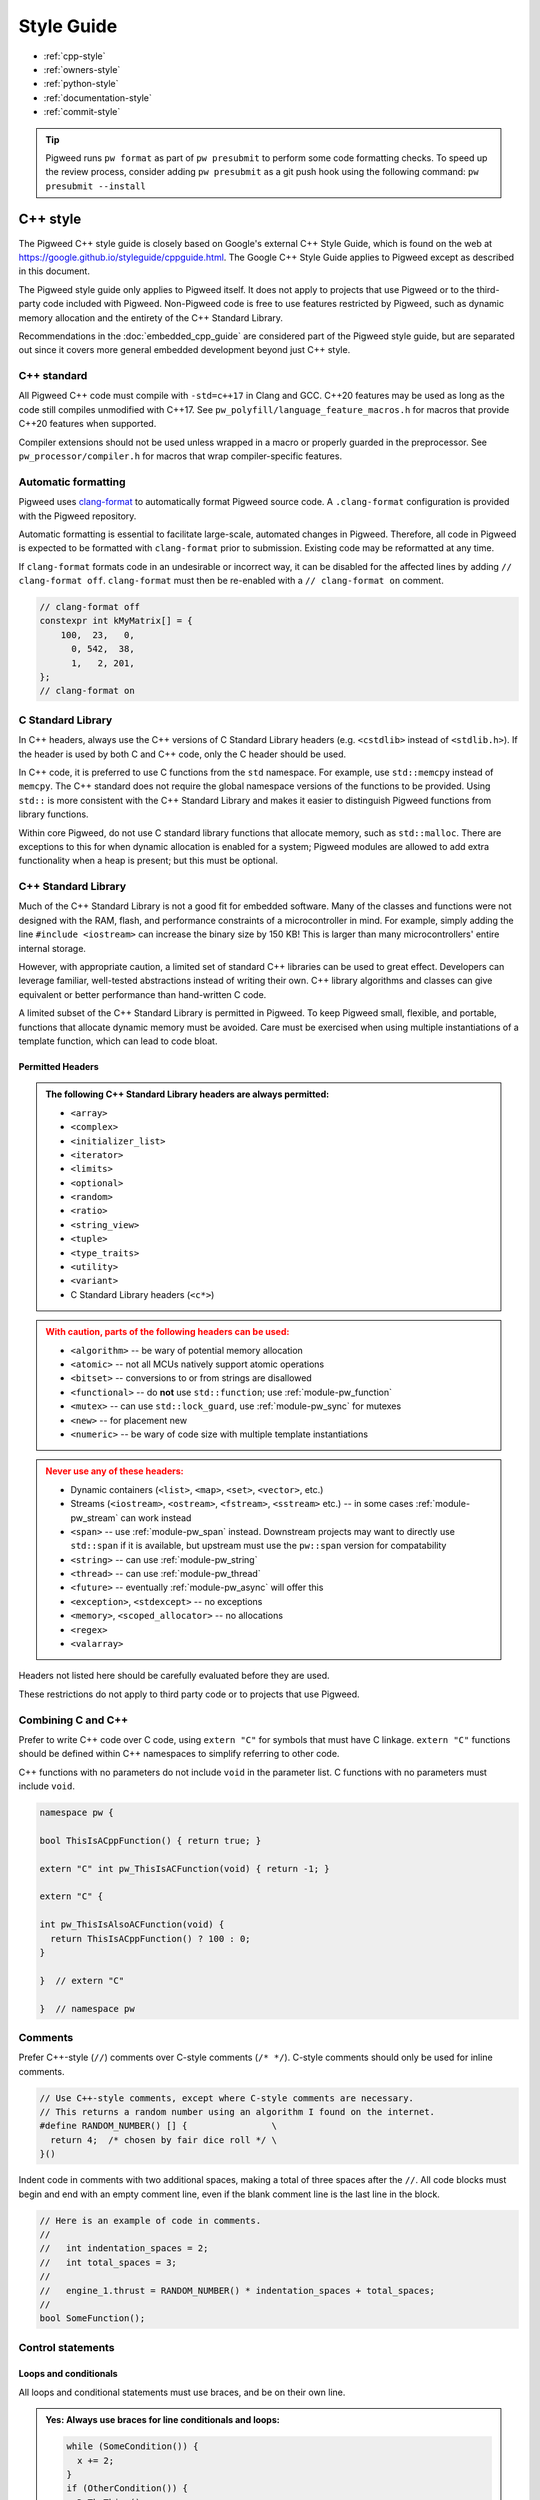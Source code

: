 .. _docs-pw-style:

===========
Style Guide
===========
- :ref:`cpp-style`
- :ref:`owners-style`
- :ref:`python-style`
- :ref:`documentation-style`
- :ref:`commit-style`

.. tip::
   Pigweed runs ``pw format`` as part of ``pw presubmit`` to perform some code
   formatting checks. To speed up the review process, consider adding ``pw
   presubmit`` as a git push hook using the following command:
   ``pw presubmit --install``

.. _cpp-style:

---------
C++ style
---------
The Pigweed C++ style guide is closely based on Google's external C++ Style
Guide, which is found on the web at
https://google.github.io/styleguide/cppguide.html. The Google C++ Style Guide
applies to Pigweed except as described in this document.

The Pigweed style guide only applies to Pigweed itself. It does not apply to
projects that use Pigweed or to the third-party code included with Pigweed.
Non-Pigweed code is free to use features restricted by Pigweed, such as dynamic
memory allocation and the entirety of the C++ Standard Library.

Recommendations in the :doc:`embedded_cpp_guide` are considered part of the
Pigweed style guide, but are separated out since it covers more general
embedded development beyond just C++ style.

C++ standard
============
All Pigweed C++ code must compile with ``-std=c++17`` in Clang and GCC. C++20
features may be used as long as the code still compiles unmodified with C++17.
See ``pw_polyfill/language_feature_macros.h`` for macros that provide C++20
features when supported.

Compiler extensions should not be used unless wrapped in a macro or properly
guarded in the preprocessor. See ``pw_processor/compiler.h`` for macros that
wrap compiler-specific features.

Automatic formatting
====================
Pigweed uses `clang-format <https://clang.llvm.org/docs/ClangFormat.html>`_ to
automatically format Pigweed source code. A ``.clang-format`` configuration is
provided with the Pigweed repository.

Automatic formatting is essential to facilitate large-scale, automated changes
in Pigweed. Therefore, all code in Pigweed is expected to be formatted with
``clang-format`` prior to submission. Existing code may be reformatted at any
time.

If ``clang-format`` formats code in an undesirable or incorrect way, it can be
disabled for the affected lines by adding ``// clang-format off``.
``clang-format`` must then be re-enabled with a ``// clang-format on`` comment.

.. code-block:: cpp

  // clang-format off
  constexpr int kMyMatrix[] = {
      100,  23,   0,
        0, 542,  38,
        1,   2, 201,
  };
  // clang-format on

C Standard Library
==================
In C++ headers, always use the C++ versions of C Standard Library headers (e.g.
``<cstdlib>`` instead of ``<stdlib.h>``). If the header is used by both C and
C++ code, only the C header should be used.

In C++ code, it is preferred to use C functions from the ``std`` namespace. For
example, use ``std::memcpy`` instead of ``memcpy``. The C++ standard does not
require the global namespace versions of the functions to be provided. Using
``std::`` is more consistent with the C++ Standard Library and makes it easier
to distinguish Pigweed functions from library functions.

Within core Pigweed, do not use C standard library functions that allocate
memory, such as ``std::malloc``. There are exceptions to this for when dynamic
allocation is enabled for a system; Pigweed modules are allowed to add extra
functionality when a heap is present; but this must be optional.

C++ Standard Library
====================
Much of the C++ Standard Library is not a good fit for embedded software. Many
of the classes and functions were not designed with the RAM, flash, and
performance constraints of a microcontroller in mind. For example, simply
adding the line ``#include <iostream>`` can increase the binary size by 150 KB!
This is larger than many microcontrollers' entire internal storage.

However, with appropriate caution, a limited set of standard C++ libraries can
be used to great effect. Developers can leverage familiar, well-tested
abstractions instead of writing their own. C++ library algorithms and classes
can give equivalent or better performance than hand-written C code.

A limited subset of the C++ Standard Library is permitted in Pigweed. To keep
Pigweed small, flexible, and portable, functions that allocate dynamic memory
must be avoided. Care must be exercised when using multiple instantiations of a
template function, which can lead to code bloat.

Permitted Headers
-----------------
.. admonition:: The following C++ Standard Library headers are always permitted:
   :class: checkmark

   * ``<array>``
   * ``<complex>``
   * ``<initializer_list>``
   * ``<iterator>``
   * ``<limits>``
   * ``<optional>``
   * ``<random>``
   * ``<ratio>``
   * ``<string_view>``
   * ``<tuple>``
   * ``<type_traits>``
   * ``<utility>``
   * ``<variant>``
   * C Standard Library headers (``<c*>``)

.. admonition:: With caution, parts of the following headers can be used:
   :class: warning

   * ``<algorithm>`` -- be wary of potential memory allocation
   * ``<atomic>`` -- not all MCUs natively support atomic operations
   * ``<bitset>`` -- conversions to or from strings are disallowed
   * ``<functional>`` -- do **not** use ``std::function``; use
     :ref:`module-pw_function`
   * ``<mutex>`` -- can use ``std::lock_guard``, use :ref:`module-pw_sync` for
     mutexes
   * ``<new>`` -- for placement new
   * ``<numeric>`` -- be wary of code size with multiple template instantiations

.. admonition:: Never use any of these headers:
   :class: error

   * Dynamic containers (``<list>``, ``<map>``, ``<set>``, ``<vector>``, etc.)
   * Streams (``<iostream>``, ``<ostream>``, ``<fstream>``, ``<sstream>`` etc.)
     -- in some cases :ref:`module-pw_stream` can work instead
   * ``<span>`` -- use :ref:`module-pw_span` instead. Downstream projects may
     want to directly use ``std::span`` if it is available, but upstream must
     use the ``pw::span`` version for compatability
   * ``<string>`` -- can use :ref:`module-pw_string`
   * ``<thread>`` -- can use :ref:`module-pw_thread`
   * ``<future>`` -- eventually :ref:`module-pw_async` will offer this
   * ``<exception>``, ``<stdexcept>`` -- no exceptions
   * ``<memory>``, ``<scoped_allocator>`` -- no allocations
   * ``<regex>``
   * ``<valarray>``

Headers not listed here should be carefully evaluated before they are used.

These restrictions do not apply to third party code or to projects that use
Pigweed.

Combining C and C++
===================
Prefer to write C++ code over C code, using ``extern "C"`` for symbols that must
have C linkage. ``extern "C"`` functions should be defined within C++
namespaces to simplify referring to other code.

C++ functions with no parameters do not include ``void`` in the parameter list.
C functions with no parameters must include ``void``.

.. code-block:: cpp

  namespace pw {

  bool ThisIsACppFunction() { return true; }

  extern "C" int pw_ThisIsACFunction(void) { return -1; }

  extern "C" {

  int pw_ThisIsAlsoACFunction(void) {
    return ThisIsACppFunction() ? 100 : 0;
  }

  }  // extern "C"

  }  // namespace pw

Comments
========
Prefer C++-style (``//``) comments over C-style comments (``/* */``). C-style
comments should only be used for inline comments.

.. code-block:: cpp

  // Use C++-style comments, except where C-style comments are necessary.
  // This returns a random number using an algorithm I found on the internet.
  #define RANDOM_NUMBER() [] {                \
    return 4;  /* chosen by fair dice roll */ \
  }()

Indent code in comments with two additional spaces, making a total of three
spaces after the ``//``. All code blocks must begin and end with an empty
comment line, even if the blank comment line is the last line in the block.

.. code-block:: cpp

  // Here is an example of code in comments.
  //
  //   int indentation_spaces = 2;
  //   int total_spaces = 3;
  //
  //   engine_1.thrust = RANDOM_NUMBER() * indentation_spaces + total_spaces;
  //
  bool SomeFunction();

Control statements
==================

Loops and conditionals
----------------------
All loops and conditional statements must use braces, and be on their own line.

.. admonition:: **Yes**: Always use braces for line conditionals and loops:
   :class: checkmark

   .. code:: cpp

      while (SomeCondition()) {
        x += 2;
      }
      if (OtherCondition()) {
        DoTheThing();
      }


.. admonition:: **No**: Missing braces
   :class: error

   .. code:: cpp

      while (SomeCondition())
        x += 2;
      if (OtherCondition())
        DoTheThing();

.. admonition:: **No**: Statement on same line as condition
   :class: error

   .. code:: cpp

      while (SomeCondition()) { x += 2; }
      if (OtherCondition()) { DoTheThing(); }


The syntax ``while (true)`` is preferred over ``for (;;)`` for infinite loops.

.. admonition:: **Yes**:
   :class: checkmark

   .. code:: cpp

      while (true) {
        DoSomethingForever();
      }

.. admonition:: **No**:
   :class: error

   .. code:: cpp

      for (;;) {
        DoSomethingForever();
      }


Prefer early exit with ``return`` and ``continue``
--------------------------------------------------
Prefer to exit early from functions and loops to simplify code. This is the
same same conventions as `LLVM
<https://llvm.org/docs/CodingStandards.html#use-early-exits-and-continue-to-simplify-code>`_.
We find this approach is superior to the "one return per function" style for a
multitude of reasons:

* **Visually**, the code is easier to follow, and takes less horizontal screen
  space.
* It makes it clear what part of the code is the **"main business" versus "edge
  case handling"**.
* For **functions**, parameter checking is in its own section at the top of the
  function, rather than scattered around in the fuction body.
* For **loops**, element checking is in its own section at the top of the loop,
  rather than scattered around in the loop body.
* Commit **deltas are simpler to follow** in code reviews; since adding a new
  parameter check or loop element condition doesn't cause an indentation change
  in the rest of the function.

The guidance applies in two cases:

* **Function early exit** - Early exits are for function parameter checking
  and edge case checking at the top. The main functionality follows.
* **Loop early exit** - Early exits in loops are for skipping an iteration
  due to some edge case with an item getting iterated over. Loops may also
  contain function exits, which should be structured the same way (see example
  below).

.. admonition:: **Yes**: Exit early from functions; keeping the main handling
   at the bottom and de-dentend.
   :class: checkmark

   .. code:: cpp

      Status DoSomething(Parameter parameter) {
        // Parameter validation first; detecting incoming use errors.
        PW_CHECK_INT_EQ(parameter.property(), 3, "Programmer error: frobnitz");

        // Error case: Not in correct state.
        if (parameter.other() == MyEnum::kBrokenState) {
          LOG_ERROR("Device in strange state: %s", parametr.state_str());
          return Status::InvalidPrecondition();
        }

        // Error case: Not in low power mode; shouldn't do anything.
        if (parameter.power() != MyEnum::kLowPower) {
          LOG_ERROR("Not in low power mode");
          return Status::InvalidPrecondition();
        }

        // Main business for the function here.
        MainBody();
        MoreMainBodyStuff();
      }

.. admonition:: **No**: Main body of function is buried and right creeping.
   Even though this is shorter than the version preferred by Pigweed due to
   factoring the return statement, the logical structure is less obvious. A
   function in Pigweed containing **nested conditionals indicates that
   something complicated is happening with the flow**; otherwise it would have
   the early bail structure; so pay close attention.
   :class: error

   .. code:: cpp

      Status DoSomething(Parameter parameter) {
        // Parameter validation first; detecting incoming use errors.
        PW_CHECK_INT_EQ(parameter.property(), 3, "Programmer error: frobnitz");

        // Error case: Not in correct state.
        if (parameter.other() != MyEnum::kBrokenState) {
          // Error case: Not in low power mode; shouldn't do anything.
          if (parameter.power() == MyEnum::kLowPower) {
            // Main business for the function here.
            MainBody();
            MoreMainBodyStuff();
          } else {
            LOG_ERROR("Not in low power mode");
          }
        } else {
          LOG_ERROR("Device in strange state: %s", parametr.state_str());
        }
        return Status::InvalidPrecondition();
      }

.. admonition:: **Yes**: Bail early from loops; keeping the main handling at
   the bottom and de-dentend.
   :class: checkmark

   .. code:: cpp

      for (int i = 0; i < LoopSize(); ++i) {
        // Early skip of item based on edge condition.
        if (!CommonCase()) {
          continue;
        }
        // Early exit of function based on error case.
        int my_measurement = GetSomeMeasurement();
        if (my_measurement < 10) {
          LOG_ERROR("Found something strange; bailing");
          return Status::Unknown();
        }

        // Main body of the loop.
        ProcessItem(my_items[i], my_measurement);
        ProcessItemMore(my_items[i], my_measurement, other_details);
        ...
      }

.. admonition:: **No**: Right-creeping code with the main body buried inside
   some nested conditional. This makes it harder to understand what is the
   main purpose of the loop versus what is edge case handling.
   :class: error

   .. code:: cpp

      for (int i = 0; i < LoopSize(); ++i) {
        if (CommonCase()) {
          int my_measurement = GetSomeMeasurement();
          if (my_measurement >= 10) {
            // Main body of the loop.
            ProcessItem(my_items[i], my_measurement);
            ProcessItemMore(my_items[i], my_measurement, other_details);
            ...
          } else {
            LOG_ERROR("Found something strange; bailing");
            return Status::Unknown();
          }
        }
      }

There are cases where this structure doesn't work, and in those cases, it is
fine to structure the code differently.

No ``else`` after ``return`` or ``continue``
--------------------------------------------
Do not put unnecessary ``} else {`` blocks after blocks that terminate with a
return, since this causes unnecessary rightward indentation creep. This
guidance pairs with the preference for early exits to reduce code duplication
and standardize loop/function structure.

.. admonition:: **Yes**: No else after return or continue
   :class: checkmark

   .. code:: cpp

      // Note lack of else block due to return.
      if (Failure()) {
        DoTheThing();
        return Status::ResourceExausted();
      }

      // Note lack of else block due to continue.
      while (MyCondition()) {
        if (SomeEarlyBail()) {
          continue;
        }
        // Main handling of item
        ...
      }

      DoOtherThing();
      return OkStatus();

.. admonition:: **No**: Else after return needlessly creeps right
   :class: error

   .. code:: cpp

      if (Failure()) {
        DoTheThing();
        return Status::ResourceExausted();
      } else {
        while (MyCondition()) {
          if (SomeEarlyBail()) {
            continue;
          } else {
            // Main handling of item
            ...
          }
        }
        DoOtherThing();
        return OkStatus();
      }

Include guards
==============
The first non-comment line of every header file must be ``#pragma once``. Do
not use traditional macro include guards. The ``#pragma once`` should come
directly after the Pigweed copyright block, with no blank line, followed by a
blank, like this:

.. code-block:: cpp

  // Copyright 2021 The Pigweed Authors
  //
  // Licensed under the Apache License, Version 2.0 (the "License"); you may not
  // use this file except in compliance with the License. You may obtain a copy of
  // the License at
  //
  //     https://www.apache.org/licenses/LICENSE-2.0
  //
  // Unless required by applicable law or agreed to in writing, software
  // distributed under the License is distributed on an "AS IS" BASIS, WITHOUT
  // WARRANTIES OR CONDITIONS OF ANY KIND, either express or implied. See the
  // License for the specific language governing permissions and limitations under
  // the License.
  #pragma once

  // Header file-level comment goes here...

Memory allocation
=================
Dynamic memory allocation can be problematic. Heap allocations and deallocations
occupy valuable CPU cycles. Memory usage becomes nondeterministic, which can
result in a system crashing without a clear culprit.

To keep Pigweed portable, core Pigweed code is not permitted to dynamically
(heap) allocate memory, such as with ``malloc`` or ``new``. All memory should be
allocated with automatic (stack) or static (global) storage duration. Pigweed
must not use C++ libraries that use dynamic allocation.

Projects that use Pigweed are free to use dynamic allocation, provided they
have selected a target that enables the heap.

Naming
======
Entities shall be named according to the `Google style guide
<https://google.github.io/styleguide/cppguide.html>`_, with the following
additional requirements.

C++ code
--------
* All Pigweed C++ code must be in the ``pw`` namespace. Namespaces for modules
  should be nested under ``pw``. For example, ``pw::string::Format()``.
* Whenever possible, private code should be in a source (.cc) file and placed in
  anonymous namespace nested under ``pw``.
* If private code must be exposed in a header file, it must be in a namespace
  nested under ``pw``. The namespace may be named for its subsystem or use a
  name that designates it as private, such as ``internal``.
* Template arguments for non-type names (e.g. ``template <int kFooBar>``) should
  follow the constexpr and const variable Google naming convention, which means
  k prefixed camel case (e.g.  ``kCamelCase``). This matches the Google C++
  style for variable naming, however the wording in the official style guide
  isn't explicit for template arguments and could be interpreted to use
  ``foo_bar`` style naming.  For consistency with other variables whose value is
  always fixed for the duration of the program, the naming convention is
  ``kCamelCase``, and so that is the style we use in Pigweed.
* Trivial membor accessors should be named with ``snake_case()``. The Google
  C++ style allows either ``snake_case()`` or ``CapsCase()``, but Pigweed
  always uses ``snake_case()``.
* Abstract base classes should be named generically, with derived types named
  specifically. For example, ``Stream`` is an abstract base, and
  ``SocketStream`` and ``StdioStream`` are an implementations of that
  interface.  Any prefix or postfix indicating whether something is abstract or
  concrete is not permitted; for example, ``IStream`` or ``SocketStreamImpl``
  are both not permitted. These pre-/post-fixes add additional visual noise and
  are irrelevant to consumers of these interfaces.

C code
------
In general, C symbols should be prefixed with the module name. If the symbol is
not associated with a module, use just ``pw`` as the module name. Facade
backends may chose to prefix symbols with the facade's name to help reduce the
length of the prefix.

* Public names used by C code must be prefixed with the module name (e.g.
  ``pw_tokenizer_*``).
* If private code must be exposed in a header, private names used by C code must
  be prefixed with an underscore followed by the module name (e.g.
  ``_pw_assert_*``).
* Avoid writing C source (.c) files in Pigweed. Prefer to write C++ code with C
  linkage using ``extern "C"``. Within C source, private C functions and
  variables must be named with the ``_pw_my_module_*`` prefix and should be
  declared ``static`` whenever possible; for example,
  ``_pw_my_module_MyPrivateFunction``.
* The C prefix rules apply to

  * C functions (``int pw_foo_FunctionName(void);``),
  * variables used by C code (``int pw_foo_variable_name;``),
  * constant variables used by C code (``const int pw_foo_kConstantName;``),
  * structs used by C code (``typedef struct {} pw_foo_StructName;``), and
  * all of the above for ``extern "C"`` names in C++ code.

  The prefix does not apply to struct members, which use normal Google style.

Preprocessor macros
-------------------
* Public Pigweed macros must be prefixed with the module name (e.g.
  ``PW_MY_MODULE_*``).
* Private Pigweed macros must be prefixed with an underscore followed by the
  module name (e.g. ``_PW_MY_MODULE_*``). (This style may change, see
  `b/234886184 <https://issuetracker.google.com/issues/234886184>`_).

**Example**

.. code-block:: cpp

  namespace pw::my_module {
  namespace nested_namespace {

  // C++ names (types, variables, functions) must be in the pw namespace.
  // They are named according to the Google style guide.
  constexpr int kGlobalConstant = 123;

  // Prefer using functions over extern global variables.
  extern int global_variable;

  class Class {};

  void Function();

  extern "C" {

  // Public Pigweed code used from C must be prefixed with pw_.
  extern const int pw_my_module_kGlobalConstant;

  extern int pw_my_module_global_variable;

  void pw_my_module_Function(void);

  typedef struct {
    int member_variable;
  } pw_my_module_Struct;

  // Private Pigweed code used from C must be prefixed with _pw_.
  extern const int _pw_my_module_kPrivateGlobalConstant;

  extern int _pw_my_module_private_global_variable;

  void _pw_my_module_PrivateFunction(void);

  typedef struct {
    int member_variable;
  } _pw_my_module_PrivateStruct;

  }  // extern "C"

  // Public macros must be prefixed with PW_.
  #define PW_MY_MODULE_PUBLIC_MACRO(arg) arg

  // Private macros must be prefixed with _PW_.
  #define _PW_MY_MODULE_PRIVATE_MACRO(arg) arg

  }  // namespace nested_namespace
  }  // namespace pw::my_module

See :ref:`docs-pw-style-macros` for details about macro usage.

Namespace scope formatting
==========================
All non-indented blocks (namespaces, ``extern "C"`` blocks, and preprocessor
conditionals) must have a comment on their closing line with the
contents of the starting line.

All nested namespaces should be declared together with no blank lines between
them.

.. code-block:: cpp

  #include "some/header.h"

  namespace pw::nested {
  namespace {

  constexpr int kAnonConstantGoesHere = 0;

  }  // namespace

  namespace other {

  const char* SomeClass::yes = "no";

  bool ThisIsAFunction() {
  #if PW_CONFIG_IS_SET
    return true;
  #else
    return false;
  #endif  // PW_CONFIG_IS_SET
  }

  extern "C" {

  const int pw_kSomeConstant = 10;
  int pw_some_global_variable = 600;

  void pw_CFunction() { ... }

  }  // extern "C"

  }  // namespace
  }  // namespace pw::nested

Using directives for literals
=============================
`Using-directives
<https://en.cppreference.com/w/cpp/language/namespace#Using-directives>`_ (e.g.
``using namespace ...``) are permitted in implementation files only for the
purposes of importing literals such as ``std::chrono_literals`` or
``pw::bytes::unit_literals``. Namespaces that contain any symbols other than
literals are not permitted in a using-directive. This guidance also has no
impact on `using-declarations
<https://en.cppreference.com/w/cpp/language/namespace#Using-declarations>`_
(e.g. ``using foo::Bar;``).

Rationale: Literals improve code readability, making units clearer at the point
of definition.

.. code-block:: cpp

  using namespace std::chrono;                    // Not allowed
  using namespace std::literals::chrono_literals; // Allowed

  constexpr std::chrono::duration delay = 250ms;

Pointers and references
=======================
For pointer and reference types, place the asterisk or ampersand next to the
type.

.. code-block:: cpp

  int* const number = &that_thing;
  constexpr const char* kString = "theory!"

  bool FindTheOneRing(const Region& where_to_look) { ... }

Prefer storing references over storing pointers. Pointers are required when the
pointer can change its target or may be ``nullptr``. Otherwise, a reference or
const reference should be used.

.. _docs-pw-style-macros:

Preprocessor macros
===================
Macros should only be used when they significantly improve upon the C++ code
they replace. Macros should make code more readable, robust, and safe, or
provide features not possible with standard C++, such as stringification, line
number capturing, or conditional compilation. When possible, use C++ constructs
like constexpr variables in place of macros. Never use macros as constants,
except when a string literal is needed or the value must be used by C code.

When macros are needed, the macros should be accompanied with extensive tests
to ensure the macros are hard to use wrong.

Stand-alone statement macros
----------------------------
Macros that are standalone statements must require the caller to terminate the
macro invocation with a semicolon (see `Swalling the Semicolon
<https://gcc.gnu.org/onlinedocs/cpp/Swallowing-the-Semicolon.html>`_). For
example, the following does *not* conform to Pigweed's macro style:

.. code-block:: cpp

  // BAD! Definition has built-in semicolon.
  #define PW_LOG_IF_BAD(mj) \
    CallSomeFunction(mj);

  // BAD! Compiles without error; semicolon is missing.
  PW_LOG_IF_BAD("foo")

Here's how to do this instead:

.. code-block:: cpp

  // GOOD; requires semicolon to compile.
  #define PW_LOG_IF_BAD(mj) \
    CallSomeFunction(mj)

  // GOOD; fails to compile due to lacking semicolon.
  PW_LOG_IF_BAD("foo")

For macros in function scope that do not already require a semicolon, the
contents can be placed in a ``do { ... } while (0)`` loop.

.. code-block:: cpp

  #define PW_LOG_IF_BAD(mj)  \
    do {                     \
      if (mj.Bad()) {        \
        Log(#mj " is bad")   \
      }                      \
    } while (0)

Standalone macros at global scope that do not already require a semicolon can
add a ``static_assert`` declaration statement as their last line.

.. code-block:: cpp

  #define PW_NEAT_THING(thing)             \
    bool IsNeat_##thing() { return true; } \
    static_assert(true, "Macros must be terminated with a semicolon")

Private macros in public headers
--------------------------------
Private macros in public headers must be prefixed with ``_PW_``, even if they
are undefined after use; this prevents collisions with downstream users. For
example:

.. code-block:: cpp

  #define _PW_MY_SPECIAL_MACRO(op) ...
  ...
  // Code that uses _PW_MY_SPECIAL_MACRO()
  ...
  #undef _PW_MY_SPECIAL_MACRO

Macros in private implementation files (.cc)
--------------------------------------------
Macros within .cc files that should only be used within one file should be
undefined after their last use; for example:

.. code-block:: cpp

  #define DEFINE_OPERATOR(op) \
    T operator ## op(T x, T y) { return x op y; } \
    static_assert(true, "Macros must be terminated with a semicolon") \

  DEFINE_OPERATOR(+);
  DEFINE_OPERATOR(-);
  DEFINE_OPERATOR(/);
  DEFINE_OPERATOR(*);

  #undef DEFINE_OPERATOR

Preprocessor conditional statements
===================================
When using macros for conditional compilation, prefer to use ``#if`` over
``#ifdef``. This checks the value of the macro rather than whether it exists.

* ``#if`` handles undefined macros equivalently to ``#ifdef``. Undefined
  macros expand to 0 in preprocessor conditional statements.
* ``#if`` evaluates false for macros defined as 0, while ``#ifdef`` evaluates
  true.
* Macros defined using compiler flags have a default value of 1 in GCC and
  Clang, so they work equivalently for ``#if`` and ``#ifdef``.
* Macros defined to an empty statement cause compile-time errors in ``#if``
  statements, which avoids ambiguity about how the macro should be used.

All ``#endif`` statements should be commented with the expression from their
corresponding ``#if``. Do not indent within preprocessor conditional statements.

.. code-block:: cpp

  #if USE_64_BIT_WORD
  using Word = uint64_t;
  #else
  using Word = uint32_t;
  #endif  // USE_64_BIT_WORD

Unsigned integers
=================
Unsigned integers are permitted in Pigweed. Aim for consistency with existing
code and the C++ Standard Library. Be very careful mixing signed and unsigned
integers.

Features not in the C++ standard
================================
Avoid features not available in standard C++. This includes compiler extensions
and features from other standards like POSIX.

For example, use ``ptrdiff_t`` instead of POSIX's ``ssize_t``, unless
interacting with a POSIX API in intentionally non-portable code. Never use
POSIX functions with suitable standard or Pigweed alternatives, such as
``strnlen`` (use ``pw::string::NullTerminatedLength`` instead).

.. _owners-style:

--------------------
Code Owners (OWNERS)
--------------------
If you use Gerrit for source code hosting and have the
`code-owners <https://android-review.googlesource.com/plugins/code-owners/Documentation/backend-find-owners.html>`__
plug-in enabled Pigweed can help you enforce consistent styling on those files
and also detects some errors.

The styling follows these rules.

#. Content is grouped by type of line (Access grant, include, etc).
#. Each grouping is sorted alphabetically.
#. Groups are placed the following order with a blank line separating each
   grouping.

    * "set noparent" line
    * "include" lines
    * "file:" lines
    * user grants (some examples: "*", "foo@example.com")
    * "per-file:" lines

This plugin will, by default, act upon any file named "OWNERS".

.. _python-style:

------------
Python style
------------
Pigweed uses the standard Python style: PEP8, which is available on the web at
https://www.python.org/dev/peps/pep-0008/. All Pigweed Python code should pass
``pw format``, which invokes ``black`` with a couple options.

Python versions
===============
Pigweed officially supports :ref:`a few Python versions
<docs-concepts-python-version>`. Upstream Pigweed code must support those Python
versions. The only exception is :ref:`module-pw_env_setup`, which must also
support Python 2 and 3.6.

---------------
Build files: GN
---------------
Each Pigweed source module requires a GN build file named BUILD.gn. This
encapsulates the build targets and specifies their sources and dependencies.
GN build files use a format similar to `Bazel's BUILD files
<https://docs.bazel.build/versions/main/build-ref.html>`_
(see the `Bazel style guide
<https://docs.bazel.build/versions/main/skylark/build-style.html>`_).

C/C++ build targets include a list of fields. The primary fields are:

* ``<public>`` -- public header files
* ``<sources>`` -- source files and private header files
* ``<public_configs>`` -- public build configuration
* ``<configs>`` -- private build configuration
* ``<public_deps>`` -- public dependencies
* ``<deps>`` -- private dependencies

Assets within each field must be listed in alphabetical order.

.. code-block:: cpp

  # Here is a brief example of a GN build file.

  import("$dir_pw_unit_test/test.gni")

  config("public_include_path") {
    include_dirs = [ "public" ]
    visibility = [":*"]
  }

  pw_source_set("pw_sample_module") {
    public = [ "public/pw_sample_module/sample_module.h" ]
    sources = [
      "public/pw_sample_module/internal/secret_header.h",
      "sample_module.cc",
      "used_by_sample_module.cc",
    ]
    public_configs = [ ":public_include_path" ]
    public_deps = [ dir_pw_status ]
    deps = [ dir_pw_varint ]
  }

  pw_test_group("tests") {
    tests = [ ":sample_module_test" ]
  }

  pw_test("sample_module_test") {
    sources = [ "sample_module_test.cc" ]
    deps = [ ":sample_module" ]
  }

  pw_doc_group("docs") {
    sources = [ "docs.rst" ]
  }

------------------
Build files: Bazel
------------------
Build files for the Bazel build system must be named ``BUILD.bazel``. Bazel can
interpret files named just ``BUILD``, but Pigweed uses ``BUILD.bazel`` to avoid
ambiguity with other build systems or tooling.

Pigweed's Bazel files follow the `Bazel style guide
<https://docs.bazel.build/versions/main/skylark/build-style.html>`_.

.. _documentation-style:

-------------
Documentation
-------------
.. note::

   Pigweed's documentation style guide came after much of the documentation was
   written, so Pigweed's docs don't yet 100% conform to this style guide. When
   updating docs, please update them to match the style guide.

Pigweed documentation is written using the `reStructuredText
<https://docutils.sourceforge.io/rst.html>`_ markup language and processed by
`Sphinx`_. We use the `Furo theme <https://github.com/pradyunsg/furo>`_ along
with the `sphinx-design <https://sphinx-design.readthedocs.io/en/furo-theme/>`_
extension.

Syntax Reference Links
======================
.. admonition:: See also
   :class: seealso

   - `reStructuredText Primer`_

   - `reStructuredText Directives <https://docutils.sourceforge.io/docs/ref/rst/directives.html>`_

   - `Furo Reference <https://pradyunsg.me/furo/reference/>`_

   - `Sphinx-design Reference <https://sphinx-design.readthedocs.io/en/furo-theme/>`_

ReST is flexible, supporting formatting the same logical document in a few ways
(for example headings, blank lines). Pigweed has the following restrictions to
make our documentation consistent.

Headings
========
Use headings according to the following hierarchy, with the shown characters
for the ReST heading syntax.

.. code:: rst

   ==================================
   Document Title: Two Bars of Equals
   ==================================
   Document titles use equals ("====="), above and below. Capitalize the words
   in the title, except for 'a', 'of', and 'the'.

   ---------------------------
   Major Sections Within a Doc
   ---------------------------
   Major sections use hyphens ("----"), above and below. Capitalize the words in
   the title, except for 'a', 'of', and 'the'.

   Heading 1 - For Sections Within a Doc
   =====================================
   These should be title cased. Use a single equals bar ("====").

   Heading 2 - for subsections
   ---------------------------
   Subsections use hyphens ("----"). In many cases, these headings may be
   sentence-like. In those cases, only the first letter should be capitalized.
   For example, FAQ subsections would have a title with "Why does the X do the
   Y?"; note the sentence capitalization (but not title capitalization).

   Heading 3 - for subsubsections
   ^^^^^^^^^^^^^^^^^^^^^^^^^^^^^^
   Use the caret symbol ("^^^^") for subsubsections.

   Note: Generally don't go beyond heading 3.

   Heading 4 - for subsubsubsections
   .................................
   Don't use this heading level, but if you must, use period characters
   ("....") for the heading.

Do not put blank lines after headings.
--------------------------------------
.. admonition:: **Yes**: No blank after heading
   :class: checkmark

   .. code:: rst

      Here is a heading
      -----------------
      Note that there is no blank line after the heading separator!

.. admonition:: **No**: Unnecessary blank line
   :class: error

   .. code:: rst

      Here is a heading
      -----------------

      There is a totally unnecessary blank line above this one. Don't do this.

Do not put multiple blank lines before a heading.
-------------------------------------------------
.. admonition:: **Yes**: Just one blank after section content before the next heading
   :class: checkmark

   .. code:: rst

      There is some text here in the section before the next. It's just here to
      illustrate the spacing standard. Note that there is just one blank line
      after this paragraph.

      Just one blank!
      ---------------
      There is just one blank line before the heading.

.. admonition:: **No**: Extra blank lines
   :class: error

   .. code:: rst

      There is some text here in the section before the next. It's just here to
      illustrate the spacing standard. Note that there are too many blank lines
      after this paragraph; there should be just one.



      Too many blanks
      ---------------
      There are too many blanks before the heading for this section.

Directives
==========
Indent directives 3 spaces; and put a blank line between the directive and the
content. This aligns the directive content with the directive name.

.. admonition:: **Yes**: Three space indent for directives; and nested
   :class: checkmark

   .. code:: none

      Here is a paragraph that has some content. After this content is a
      directive.

      .. my_directive::

         Note that this line's start aligns with the "m" above. The 3-space
         alignment accounts for the ".. " prefix for directives, to vertically
         align the directive name with the content.

         This indentation must continue for nested directives.

         .. nested_directive::

            Here is some nested directive content.

.. admonition:: **No**: One space, two spaces, four spaces, or other indents
   for directives
   :class: error

   .. code:: none

      Here is a paragraph with some content.

      .. my_directive::

        The indentation here is incorrect! It's one space short; doesn't align
        with the directive name above.

        .. nested_directive::

            This isn't indented correctly either; it's too much (4 spaces).

.. admonition:: **No**: Missing blank between directive and content.
   :class: error

   .. code:: none

      Here is a paragraph with some content.

      .. my_directive::
         Note the lack of blank line above here.

Tables
======
Consider using ``.. list-table::`` syntax, which is more maintainable and
easier to edit for complex tables (`details
<https://docutils.sourceforge.io/docs/ref/rst/directives.html#list-table>`_).

Code Snippets
=============
Use code blocks from actual source code files wherever possible. This helps keep
documentation fresh and removes duplicate code examples. There are a few ways to
do this with Sphinx.

The `literalinclude`_ directive creates a code blocks from source files. Entire
files can be included or a just a subsection. The best way to do this is with
the ``:start-after:`` and ``:end-before:`` options.

Example:

.. card::

   Documentation Source (``.rst`` file)
   ^^^

   .. code-block:: rst

      .. literalinclude:: run_doxygen.py
         :start-after: [doxygen-environment-variables]
         :end-before: [doxygen-environment-variables]

.. card::

   Source File
   ^^^

   .. code-block::

      # DOCSTAG: [doxygen-environment-variables]
      env = os.environ.copy()
      env['PW_DOXYGEN_OUTPUT_DIRECTORY'] = str(output_dir.resolve())
      env['PW_DOXYGEN_INPUT'] = ' '.join(pw_module_list)
      env['PW_DOXYGEN_PROJECT_NAME'] = 'Pigweed'
      # DOCSTAG: [doxygen-environment-variables]

.. card::

   Rendered Output
   ^^^

   .. code-block::

      env = os.environ.copy()
      env['PW_DOXYGEN_OUTPUT_DIRECTORY'] = str(output_dir.resolve())
      env['PW_DOXYGEN_INPUT'] = ' '.join(pw_module_list)
      env['PW_DOXYGEN_PROJECT_NAME'] = 'Pigweed'

Generating API documentation from source
========================================
Whenever possible, document APIs in the source code and use Sphinx to generate
documentation for them. This keeps the documentation in sync with the code and
reduces duplication.

Python
------
Include Python API documentation from docstrings with `autodoc directives`_.
Example:

.. code-block:: rst

   .. automodule:: pw_cli.log
      :members:

   .. automodule:: pw_console.embed
      :members: PwConsoleEmbed
      :undoc-members:
      :show-inheritance:

   .. autoclass:: pw_console.log_store.LogStore
      :members: __init__
      :undoc-members:
      :show-inheritance:

Include argparse command line help with the `argparse
<https://sphinx-argparse.readthedocs.io/en/latest/usage.html>`_
directive. Example:

.. code-block:: rst

   .. argparse::
      :module: pw_watch.watch
      :func: get_parser
      :prog: pw watch
      :nodefaultconst:
      :nodescription:
      :noepilog:


Doxygen
-------
Doxygen comments in C, C++, and Java are surfaced in Sphinx using `Breathe
<https://breathe.readthedocs.io/en/latest/index.html>`_.

.. note::

   Sources with doxygen comment blocks must be added to the
   ``_doxygen_input_files`` list in ``//docs/BUILD.gn`` to be processed.

Breathe provides various `directives
<https://breathe.readthedocs.io/en/latest/directives.html>`_ for bringing
Doxygen comments into Sphinx. These include the following:

- `doxygenfile
  <https://breathe.readthedocs.io/en/latest/directives.html#doxygenfile>`_ --
  Documents a source file. May limit to specific types of symbols with
  ``:sections:``.

  .. code-block:: rst

     .. doxygenfile:: pw_rpc/internal/config.h
        :sections: define, func

- `doxygenclass
  <https://breathe.readthedocs.io/en/latest/directives.html#doxygenclass>`_ --
  Documents a class and optionally its members.

  .. code-block:: rst

     .. doxygenclass:: pw::sync::BinarySemaphore
        :members:

- `doxygentypedef
  <https://breathe.readthedocs.io/en/latest/directives.html#doxygentypedef>`_ --
  Documents an alias (``typedef`` or ``using`` statement).

  .. code-block:: rst

     .. doxygentypedef:: pw::Function

- `doxygenfunction
  <https://breathe.readthedocs.io/en/latest/directives.html#doxygenfunction>`_ --
  Documents a source file. Can be filtered to limit to specific types of
  symbols.

  .. code-block:: rst

     .. doxygenfunction:: pw::tokenizer::EncodeArgs

- `doxygendefine
  <https://breathe.readthedocs.io/en/latest/directives.html#doxygendefine>`_ --
  Documents a preprocessor macro.

  .. code-block:: rst

     .. doxygendefine:: PW_TOKENIZE_STRING

.. admonition:: See also

  `All Breathe directives for use in RST files <https://breathe.readthedocs.io/en/latest/directives.html>`_

Example Doxygen Comment Block
^^^^^^^^^^^^^^^^^^^^^^^^^^^^^
Start a Doxygen comment block using ``///`` (three forward slashes).

.. code-block:: cpp

   /// This is the documentation comment for the `PW_LOCK_RETURNED()` macro. It
   /// describes how to use the macro.
   ///
   /// Doxygen comments can refer to other symbols using Sphinx cross
   /// references. For example, @cpp_class{pw::InlineBasicString}, which is
   /// shorthand for @crossref{cpp,class,pw::InlineBasicString}, links to a C++
   /// class. @crossref{py,func,pw_tokenizer.proto.detokenize_fields} links to a
   /// Python function.
   ///
   /// @param[out] dest The memory area to copy to.
   /// @param[in]  src  The memory area to copy from.
   /// @param[in]  n    The number of bytes to copy
   ///
   /// @retval OK KVS successfully initialized.
   /// @retval DATA_LOSS KVS initialized and is usable, but contains corrupt data.
   /// @retval UNKNOWN Unknown error. KVS is not initialized.
   ///
   /// @rst
   /// The ``@rst`` and ``@endrst`` commands form a block block of
   /// reStructuredText that is rendered in Sphinx.
   ///
   /// .. warning::
   ///    this is a warning admonition
   ///
   /// .. code-block:: cpp
   ///
   ///    void release(ptrdiff_t update = 1);
   /// @endrst
   ///
   /// Example code block using Doxygen markup below. To override the language
   /// use `@code{.cpp}`
   ///
   /// @code
   ///   class Foo {
   ///    public:
   ///     Mutex* mu() PW_LOCK_RETURNED(mu) { return &mu; }
   ///
   ///    private:
   ///     Mutex mu;
   ///   };
   /// @endcode
   ///
   /// @b The first word in this sentence is bold (The).
   ///
   #define PW_LOCK_RETURNED(x) __attribute__((lock_returned(x)))

Doxygen Syntax
^^^^^^^^^^^^^^
Pigweed prefers to use RST wherever possible, but there are a few Doxygen
syntatic elements that may be needed.

Common Doxygen commands for use within a comment block:

- ``@rst`` To start a reStructuredText block. This is a custom alias for
  ``\verbatim embed:rst:leading-asterisk``.
- `@code <https://www.doxygen.nl/manual/commands.html#cmdcode>`_ Start a code
  block.
- `@param <https://www.doxygen.nl/manual/commands.html#cmdparam>`_ Document
  parameters, this may be repeated.
- `@pre <https://www.doxygen.nl/manual/commands.html#cmdpre>`_ Starts a
  paragraph where the precondition of an entity can be described.
- `@post <https://www.doxygen.nl/manual/commands.html#cmdpost>`_ Starts a
  paragraph where the postcondition of an entity can be described.
- `@return <https://www.doxygen.nl/manual/commands.html#cmdreturn>`_ Single
  paragraph to describe return value(s).
- `@retval <https://www.doxygen.nl/manual/commands.html#cmdretval>`_ Document
  return values by name. This is rendered as a definition list.
- `@note <https://www.doxygen.nl/manual/commands.html#cmdnote>`_ Add a note
  admonition to the end of documentation.
- `@b <https://www.doxygen.nl/manual/commands.html#cmdb>`_ To bold one word.

Doxygen provides `structural commands
<https://doxygen.nl/manual/docblocks.html#structuralcommands>`_ that associate a
comment block with a particular symbol. Example of these include ``@class``,
``@struct``, ``@def``, ``@fn``, and ``@file``. Do not use these unless
necessary, since they are redundant with the declarations themselves.

One case where structural commands are necessary is when a single comment block
describes multiple symbols. To group multiple symbols into a single comment
block, include a structural commands for each symbol on its own line. For
example, the following comment documents two macros:

.. code-block:: cpp

   /// @def PW_ASSERT_EXCLUSIVE_LOCK
   /// @def PW_ASSERT_SHARED_LOCK
   ///
   /// Documents functions that dynamically check to see if a lock is held, and
   /// fail if it is not held.

.. seealso:: `All Doxygen commands <https://www.doxygen.nl/manual/commands.html>`_

Cross-references
^^^^^^^^^^^^^^^^
Pigweed provides Doxygen aliases for creating Sphinx cross references within
Doxygen comments. These should be used when referring to other symbols, such as
functions, classes, or macros.

.. inclusive-language: disable

The basic alias is ``@crossref``, which supports any `Sphinx domain
<https://www.sphinx-doc.org/en/master/usage/restructuredtext/domains.html>`_.
For readability, aliases for commonnly used types are provided.

.. inclusive-language: enable

- ``@crossref{domain,type,identifier}`` Inserts a cross reference of any type in
  any Sphinx domain. For example, ``@crossref{c,func,foo}`` is equivalent to
  ``:c:func:`foo``` and links to the documentation for the C function ``foo``,
  if it exists.
- ``@c_macro{identifier}`` Equivalent to ``:c:macro:`identifier```.
- ``@cpp_func{identifier}`` Equivalent to ``:cpp:func:`identifier```.
- ``@cpp_class{identifier}`` Equivalent to ``:cpp:class:`identifier```.
- ``@cpp_type{identifier}`` Equivalent to ``:cpp:type:`identifier```.

.. note::

   Use the `@` aliases described above for all cross references. Doxygen
   provides other methods for cross references, but Sphinx cross references
   offer several advantages:

   - Sphinx cross references work for all identifiers known to Sphinx, including
     those documented with e.g. ``.. cpp:class::`` or extracted from Python.
     Doxygen references can only refer to identifiers known to Doxygen.
   - Sphinx cross references always use consistent formatting. Doxygen cross
     references sometimes render as plain text instead of code-style monospace,
     or include ``()`` in macros that shouldn't have them.
   - Sphinx cross references can refer to symbols that have not yet been
     documented. They will be formatted correctly and become links once the
     symbols are documented.
   - Using Sphinx cross references in Doxygen comments makes cross reference
     syntax more consistent within Doxygen comments and between RST and
     Doxygen.

Create cross reference links elsewhere in the document to symbols documented
with Doxygen using standard Sphinx cross references, such as ``:cpp:class:`` and
``:cpp:func:``.

.. code-block:: rst

   - :cpp:class:`pw::sync::BinarySemaphore::BinarySemaphore`
   - :cpp:func:`pw::sync::BinarySemaphore::try_acquire`

.. seealso::
   - `C++ cross reference link syntax`_
   - `C cross reference link syntax`_
   - `Python cross reference link syntax`_

.. _Sphinx: https://www.sphinx-doc.org/

.. inclusive-language: disable

.. _reStructuredText Primer: https://www.sphinx-doc.org/en/master/usage/restructuredtext/basics.html
.. _literalinclude: https://www.sphinx-doc.org/en/master/usage/restructuredtext/directives.html#directive-literalinclude
.. _C++ cross reference link syntax: https://www.sphinx-doc.org/en/master/usage/restructuredtext/domains.html#cross-referencing
.. _C cross reference link syntax: https://www.sphinx-doc.org/en/master/usage/restructuredtext/domains.html#cross-referencing-c-constructs
.. _Python cross reference link syntax: https://www.sphinx-doc.org/en/master/usage/restructuredtext/domains.html#cross-referencing-python-objects
.. _autodoc directives: https://www.sphinx-doc.org/en/master/usage/extensions/autodoc.html#directives

.. inclusive-language: enable

Status codes in Doxygen comments
^^^^^^^^^^^^^^^^^^^^^^^^^^^^^^^^
Use the following syntax when referring to ``pw_status`` codes in Doxygen
comments:

.. code-block::

   @pw_status{YOUR_STATUS_CODE_HERE}

Replace ``YOUR_STATUS_CODE_HERE`` with a valid ``pw_status`` code.

This syntax ensures that Doxygen links back to the status code's
reference documentation in :ref:`module-pw_status`.

.. note::

   The guidance in this section only applies to Doxygen comments in C++ header
   files.

Customize the depth of a page's table of contents
=================================================
Put ``:tocdepth: X`` on the first line of the page, where ``X`` equals how many
levels of section heading you want to show in the page's table of contents. See
``//docs/changelog.rst`` for an example.

Changelog
=========

This section explains how we update the changelog.

#. On the Friday before Pigweed Live, use
   `changelog <https://kaycebasques.github.io/changelog/>`_ to generate a first
   draft of the changelog.

#. Copy-paste the reStructuredText output from the changelog tool to the top
   of ``//docs/changelog.rst``.

#. Delete these lines from the previous update in ``changelog.rst``
   (which is no longer the latest update):

   * ``.. _docs-changelog-latest:``
   * ``.. changelog_highlights_start``
   * ``.. changelog_highlights_end``

#. Polish up the auto-generated first draft into something more readable:

   * Don't change the section headings. The text in each section heading
     should map to one of the categories that we allow in our commit
     messages, such as ``bazel``, ``docs``, ``pw_base64``, and so on.
   * Add a 1-paragraph summary to each section.
   * Focus on features, important bug fixes, and breaking changes. Delete
     internal commits that Pigweed customers won't care about.

#. Push your change up to Gerrit and kick off a dry run. After a few minutes
   the docs will get staged.

#. Copy the rendered content from the staging site into the Pigweed Live
   Google Doc.

#. Make sure to land the changelog updates the same week as Pigweed Live.

There is no need to update ``//docs/index.rst``. The ``What's new in Pigweed``
content on the homepage is pulled from the changelog (that's what the
``docs-changelog-latest``, ``changelog_highlights_start``, and
``changelog_highlights_end`` labels are for).

Why "changelog" and not "release notes"?
----------------------------------------
Because Pigweed doesn't have releases.

Why organize by module / category?
----------------------------------
Why is the changelog organized by category / module? Why not the usual
3 top-level sections: features, fixes, breaking changes?

* Because some Pigweed customers only use a few modules. Organizing by module
  helps them filter out all the changes that aren't relevant to them faster.
* If we keep the changelog section heading text fairly structured, we may
  be able to present the changelog in other interesting ways. For example,
  it should be possible to collect every ``pw_base64`` section in the changelog
  and then provide a changelog for only ``pw_base64`` over in the ``pw_base64``
  docs.
* The changelog tool is easily able to organize by module / category due to
  how we annotate our commits. We will not be able to publish changelog updates
  every 2 weeks if there is too much manual work involved.

Site nav scrolling
==================
The site nav was customized (`change #162410`_) to scroll on initial page load
so that the current page is visible in the site nav. The scrolling logic is
handled in ``//docs/_static/js/pigweed.js``.

The site nav scrolling logic runs on a 1-second delay after the ``load`` event
to protect against a race condition between our scrolling logic and Sphinx's
scrolling logic. For example, if the user visits
``https://pigweed.dev/pw_tokenizer/design.html#bit-tokenization``, the page
should first scroll to the ``#bit-tokenization`` section and then the site
nav can scroll to the current page.

.. _change #162410: https://pigweed-review.googlesource.com/c/pigweed/pigweed/+/162410

Call-to-action buttons on sales pitch pages (docs.rst)
======================================================
Use the following directive to put call-to-action buttons on a ``docs.rst``
page:

.. code-block::

   .. grid:: 2

      .. grid-item-card:: :octicon:`zap` Get started & guides
         :link: <REF>
         :link-type: ref
         :class-item: sales-pitch-cta-primary

         Learn how to integrate <MODULE> into your project and implement
         common use cases.

      .. grid-item-card:: :octicon:`info` API reference
         :link: <REF>
         :link-type: ref
         :class-item: sales-pitch-cta-secondary

         Get detailed reference information about the <MODULE> API.

   .. grid:: 2

      .. grid-item-card:: :octicon:`info` CLI reference
         :link: <REF>
         :link-type: ref
         :class-item: sales-pitch-cta-secondary

         Get usage information about <MODULE> command line utilities.

      .. grid-item-card:: :octicon:`table` Design
         :link: <REF>
         :link-type: ref
         :class-item: sales-pitch-cta-secondary

         Read up on how <MODULE> is designed.

* Remove cards for content that does not exist. For example, if the module
  doesn't have a CLI reference, remove the card for that doc.
* Replace ``<REF>`` and ``<MODULE>``. Don't change anything else. We want
  a consistent call-to-action experience across all the modules.

.. _commit-style:

--------------
Commit message
--------------
Pigweed commit message bodies and summaries are limited to 72 characters wide
to improve readability. Commit summaries should also be prefixed with the name
of the module that the commit is affecting. :ref:`Examples
<docs-contributing-commit-message-examples>` of well and ill-formed commit
messages are provided below.

Consider the following when writing a commit message:

#. **Documentation and comments are better** - Consider whether the commit
   message contents would be better expressed in the documentation or code
   comments. Docs and code comments are durable and readable later; commit
   messages are rarely read after the change lands.
#. **Include why the change is made, not just what the change is** - It is
   important to include a "why" component in most commits. Sometimes, why is
   evident - for example, reducing memory usage, or optimizing. But it is often
   not. Err on the side of over-explaining why, not under-explaining why.

.. _docs-contributing-commit-message-examples:

Pigweed commit messages should conform to the following style:

.. admonition:: **Yes**:
   :class: checkmark

   .. code:: none

      pw_some_module: Short capitalized description

      Details about the change here. Include a summary of the what, and a clear
      description of why the change is needed for future maintainers.

      Consider what parts of the commit message are better suited for
      documentation.

.. admonition:: **Yes**: Small number of modules affected; use {} syntax.
   :class: checkmark

   .. code:: none

      pw_{foo, bar, baz}: Change something in a few places

      When changes cross a few modules, include them with the syntax shown
      above.

.. admonition:: **Yes**: Targets are effectively modules, even though they're
   nested, so they get a ``/`` character.
   :class: checkmark

   .. code:: none

      targets/xyz123: Tweak support for XYZ's PQR

.. admonition:: **Yes**: Uses imperative style for subject and text.
   :class: checkmark

   .. code:: none

      pw_something: Add foo and bar functions

      This commit correctly uses imperative present-tense style.

.. admonition:: **No**: Uses non-imperative style for subject and text.
   :class: error

   .. code:: none

      pw_something: Adds more things

      Use present tense imperative style for subjects and commit. The above
      subject has a plural "Adds" which is incorrect; should be "Add".

.. admonition:: **Yes**: Use bulleted lists when multiple changes are in a
   single CL. Prefer smaller CLs, but larger CLs are a practical reality.
   :class: checkmark

   .. code:: none

      pw_complicated_module: Pre-work for refactor

      Prepare for a bigger refactor by reworking some arguments before the larger
      change. This change must land in downstream projects before the refactor to
      enable a smooth transition to the new API.

      - Add arguments to MyImportantClass::MyFunction
      - Update MyImportantClass to handle precondition Y
      - Add stub functions to be used during the transition

.. admonition:: **No**: Run on paragraph instead of bulleted list
   :class: error

   .. code:: none

      pw_foo: Many things in a giant BWOT

      This CL does A, B, and C. The commit message is a Big Wall Of Text
      (BWOT), which we try to discourage in Pigweed. Also changes X and Y,
      because Z and Q. Furthermore, in some cases, adds a new Foo (with Bar,
      because we want to). Also refactors qux and quz.

.. admonition:: **No**: Doesn't capitalize the subject
   :class: error

   .. code:: none

      pw_foo: do a thing

      Above subject is incorrect, since it is a sentence style subject.

.. admonition:: **Yes**: Doesn't capitalize the subject when subject's first
   word is a lowercase identifier.
   :class: checkmark

   .. code:: none

      pw_foo: std::unique_lock cleanup

      This commit message demonstrates the subject when the subject has an
      identifier for the first word. In that case, follow the identifier casing
      instead of capitalizing.

   However, imperative style subjects often have the identifier elsewhere in
   the subject; for example:

   .. code:: none

     pw_foo: Improve use of std::unique_lock

.. admonition:: **No**: Uses a non-standard ``[]`` to indicate module:
   :class: error

   .. code:: none

      [pw_foo]: Do a thing

.. admonition:: **No**: Has a period at the end of the subject
   :class: error

   .. code:: none

      pw_bar: Do something great.

.. admonition:: **No**: Puts extra stuff after the module which isn't a module.
   :class: error

   .. code:: none

      pw_bar/byte_builder: Add more stuff to builder

Footer
======
We support a number of `git footers`_ in the commit message, such as ``Bug:
123`` in the message below:

.. code:: none

   pw_something: Add foo and bar functions

   Bug: 123

You are encouraged to use the following footers when appropriate:

* ``Bug``: Associates this commit with a bug (issue in our `bug tracker`_). The
  bug will be automatically updated when the change is submitted. When a change
  is relevant to more than one bug, include multiple ``Bug`` lines, like so:

  .. code:: none

      pw_something: Add foo and bar functions

      Bug: 123
      Bug: 456

* ``Fixed`` or ``Fixes``: Like ``Bug``, but automatically closes the bug when
  submitted.

  .. code:: none

      pw_something: Fix incorrect use of foo

      Fixes: 123

In addition, we support all of the `Chromium CQ footers`_, but those are
relatively rarely useful.

.. _bug tracker: https://bugs.chromium.org/p/pigweed/issues/list
.. _Chromium CQ footers: https://chromium.googlesource.com/chromium/src/+/refs/heads/main/docs/infra/cq.md#options
.. _git footers: https://commondatastorage.googleapis.com/chrome-infra-docs/flat/depot_tools/docs/html/git-footers.html

Copy-to-clipboard feature on code blocks
========================================

.. _sphinx-copybutton: https://sphinx-copybutton.readthedocs.io/en/latest/
.. _Remove copybuttons using a CSS selector: https://sphinx-copybutton.readthedocs.io/en/latest/use.html#remove-copybuttons-using-a-css-selector

The copy-to-clipboard feature on code blocks is powered by `sphinx-copybutton`_.

``sphinx-copybutton`` recognizes ``$`` as an input prompt and automatically
removes it.

There is a workflow for manually removing the copy-to-clipboard button for a
particular code block but it has not been implemented yet. See
`Remove copybuttons using a CSS selector`_.

Grouping related content with tabs
==================================
Use the ``tabs`` directive to group related content together. This feature is
powered by `sphinx-tabs <https://sphinx-tabs.readthedocs.io>`_.

Tabs for code-only content
--------------------------
Use the ``tabs`` and ``code-tab`` directives together. Example:

.. code:: none

   .. tabs::

      .. code-tab:: c++

         // C++ code...

      .. code-tab:: py

         # Python code...

Rendered output:

.. tabs::

   .. code-tab:: c++

      // C++ code...

   .. code-tab:: py

      # Python code...

Tabs for all other content
--------------------------
Use the ``tabs`` and ``group-tab`` directives together. Example:

.. code:: none

   .. tabs::

      .. group-tab:: Linux

         Linux instructions...

      .. group-tab:: Windows

         Windows instructions...

Rendered output:

.. tabs::

   .. group-tab:: Linux

      Linux instructions...

   .. group-tab:: Windows

      Windows instructions...

Tab synchronization
-------------------
Tabs are synchronized based on ``group-tab`` and ``code-tab`` values. Example:

.. code:: none

   .. tabs::

      .. code-tab:: c++

         // C++ code...

      .. code-tab:: py

         # Python code...

   .. tabs::

      .. code-tab:: c++

         // More C++ code...

      .. code-tab:: py

         # More Python code...

   .. tabs::

      .. group-tab:: Linux

         Linux instructions...

      .. group-tab:: Windows

         Windows instructions...

   .. tabs::

      .. group-tab:: Linux

         More Linux instructions...

      .. group-tab:: Windows

         More Windows instructions...

Rendered output:

.. tabs::

   .. code-tab:: c++

      // C++ code...

   .. code-tab:: py

      # Python code...

.. tabs::

   .. code-tab:: c++

      // More C++ code...

   .. code-tab:: py

      # More Python code...

.. tabs::

   .. group-tab:: Linux

      Linux instructions...

   .. group-tab:: Windows

      Windows instructions...

.. tabs::

   .. group-tab:: Linux

      More Linux instructions...

   .. group-tab:: Windows

      More Windows instructions...


